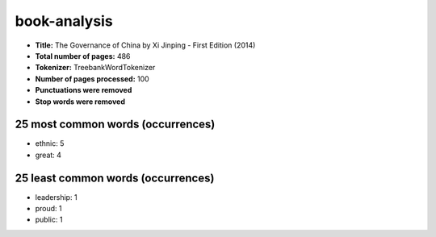 =============
book-analysis
=============
- **Title:** The Governance of China by Xi Jinping - First Edition (2014)
- **Total number of pages:** 486
- **Tokenizer:** TreebankWordTokenizer
- **Number of pages processed:** 100
- **Punctuations were removed**
- **Stop words were removed**

25 most common words (occurrences)
==================================
- ethnic: 5
- great: 4

25 least common words (occurrences)
===================================
- leadership: 1
- proud: 1
- public: 1


